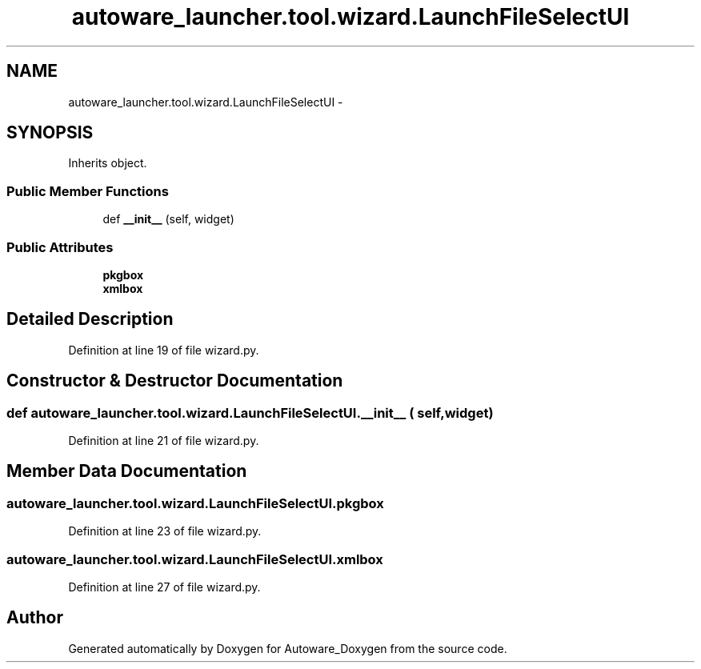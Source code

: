 .TH "autoware_launcher.tool.wizard.LaunchFileSelectUI" 3 "Fri May 22 2020" "Autoware_Doxygen" \" -*- nroff -*-
.ad l
.nh
.SH NAME
autoware_launcher.tool.wizard.LaunchFileSelectUI \- 
.SH SYNOPSIS
.br
.PP
.PP
Inherits object\&.
.SS "Public Member Functions"

.in +1c
.ti -1c
.RI "def \fB__init__\fP (self, widget)"
.br
.in -1c
.SS "Public Attributes"

.in +1c
.ti -1c
.RI "\fBpkgbox\fP"
.br
.ti -1c
.RI "\fBxmlbox\fP"
.br
.in -1c
.SH "Detailed Description"
.PP 
Definition at line 19 of file wizard\&.py\&.
.SH "Constructor & Destructor Documentation"
.PP 
.SS "def autoware_launcher\&.tool\&.wizard\&.LaunchFileSelectUI\&.__init__ ( self,  widget)"

.PP
Definition at line 21 of file wizard\&.py\&.
.SH "Member Data Documentation"
.PP 
.SS "autoware_launcher\&.tool\&.wizard\&.LaunchFileSelectUI\&.pkgbox"

.PP
Definition at line 23 of file wizard\&.py\&.
.SS "autoware_launcher\&.tool\&.wizard\&.LaunchFileSelectUI\&.xmlbox"

.PP
Definition at line 27 of file wizard\&.py\&.

.SH "Author"
.PP 
Generated automatically by Doxygen for Autoware_Doxygen from the source code\&.
